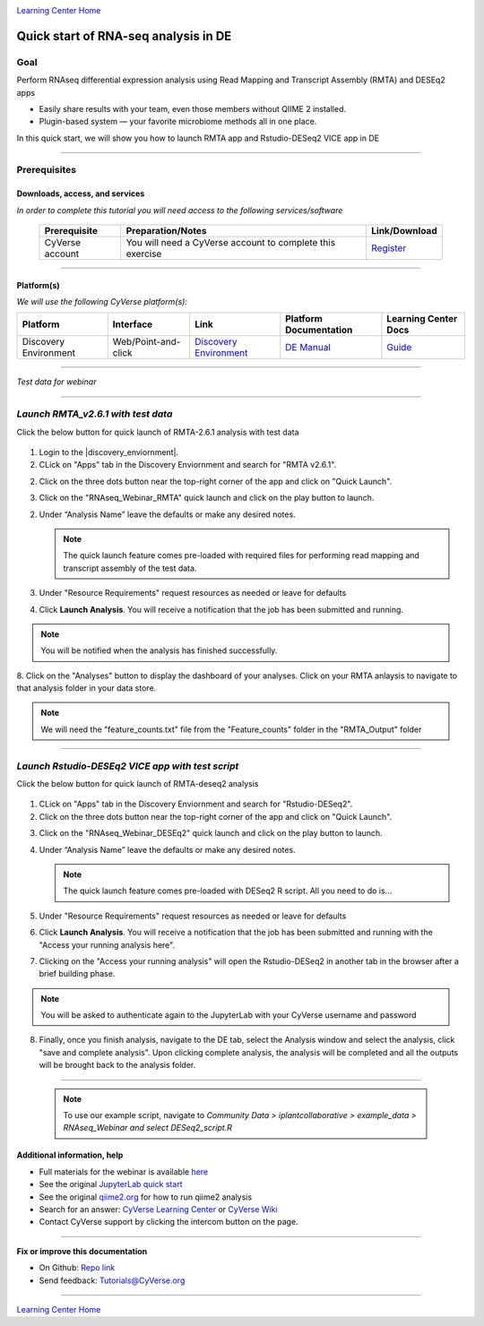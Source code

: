 |CyVerse logo|_

|Home_Icon|_
`Learning Center Home <http://learning.cyverse.org/>`_

Quick start of RNA-seq analysis in DE
================================================


Goal
----

Perform RNAseq differential expression analysis using Read Mapping and Transcript Assembly (RMTA) and DESEq2 apps 



- Easily share results with your team, even those members without QIIME 2 installed.

- Plugin-based system — your favorite microbiome methods all in one place.

In this quick start, we will show you how to launch RMTA app and Rstudio-DESeq2 VICE app in DE

----

Prerequisites
-------------

Downloads, access, and services
~~~~~~~~~~~~~~~~~~~~~~~~~~~~~~~

*In order to complete this tutorial you will need access to the following services/software*

	.. list-table::
	    :header-rows: 1

	    * - Prerequisite
	      - Preparation/Notes
	      - Link/Download
	    * - CyVerse account
	      - You will need a CyVerse account to complete this exercise
	      - `Register <https://user.cyverse.org/>`_

----

Platform(s)
~~~~~~~~~~~

*We will use the following CyVerse platform(s):*

.. list-table::
    :header-rows: 1

    * - Platform
      - Interface
      - Link
      - Platform Documentation
      - Learning Center Docs
    * - Discovery Environment
      - Web/Point-and-click
      - `Discovery Environment <https://de.cyverse.org/de/>`_
      - `DE Manual <https://wiki.cyverse.org/wiki/display/DEmanual/Table+of+Contents>`_
      - `Guide <https://learning.cyverse.org/projects/discovery-environment-guide/en/latest/>`__

----

*Test data for webinar*


|RNAseq_Webinar_test_data|_

----

*Launch RMTA_v2.6.1 with test data*
---------------------------------------

.. Note:: 

Click the below button for quick launch of RMTA-2.6.1 analysis with test data
	
	|rmta-2.6.1|_

1. Login to the |discovery_enviornment|.

2. CLick on "Apps" tab in the Discovery Enviornment and search for "RMTA v2.6.1".

2. Click on the three dots button near the top-right corner of the app and click on "Quick Launch".

|RMTA_quick_launch_1|_

3. Click on the "RNAseq_Webinar_RMTA" quick launch and click on the play button to launch.

|RMTA_quick_launch_3|_

2. Under “Analysis Name” leave the defaults or make any desired notes.

   .. Note::

	    The quick launch feature comes pre-loaded with required files for performing read mapping and transcript assembly of the test data.

3. Under "Resource Requirements" request resources as needed or leave for defaults 

4. Click **Launch Analysis**. You will receive a notification that the job has been submitted and running.

.. Note::

  You will be notified when the analysis has finished successfully.

8. Click on the "Analyses" button to display the dashboard of your analyses. Click on your RMTA anlaysis to
navigate to that analysis folder in your data store. 

.. Note::

  We will need the "feature_counts.txt" file from the "Feature_counts" folder in the "RMTA_Output" folder

----

*Launch Rstudio-DESEq2 VICE app with test script*
---------------------------------------

.. Note::

Click the below button for quick launch of RMTA-deseq2 analysis

	|RMTA-deseq2|_
	    
1. CLick on "Apps" tab in the Discovery Enviornment and search for "Rstudio-DESeq2".

2. Click on the three dots button near the top-right corner of the app and click on "Quick Launch".

|DESeq2_quick_launch_1|_

3. Click on the "RNAseq_Webinar_DESEq2" quick launch and click on the play button to launch.

|DESeq2_quick_launch_3|_

4. Under “Analysis Name” leave the defaults or make any desired notes.

   .. Note::

	    The quick launch feature comes pre-loaded with DESeq2 R script. All you need to do is...

5. Under "Resource Requirements" request resources as needed or leave for defaults 

6. Click **Launch Analysis**. You will receive a notification that the job has been submitted and running with the "Access your running analysis here". 

7. Clicking on the "Access your running analysis" will open the Rstudio-DESeq2 in another tab in the browser after a brief building phase.

.. Note::

  You will be asked to authenticate again to the JupyterLab with your CyVerse username and password

8. Finally, once you finish analysis, navigate to the DE tab, select the Analysis window and select the analysis, click "save and complete analysis". Upon clicking complete analysis, the analysis will be completed and all the outputs will be brought back to the analysis folder.

----

   .. Note::

	    To use our example script, navigate to *Community Data >*
	    *iplantcollaborative > example_data > RNAseq_Webinar  and select DESeq2_script.R*


Additional information, help
~~~~~~~~~~~~~~~~~~~~~~~~~~~~
- Full materials for the webinar is available `here <https://wiki.cyverse.org/wiki/display/Events/FFW%3A+Doing+metagenomic+analyses+with+QIIME+2+using+Jupyter+Notebooks+in+VICE>`_

- See the original `JupyterLab quick start <https://learning.cyverse.org/projects/vice/en/latest/user_guide/quick-jupyter.html>`_ 

- See the original `qiime2.org <https://qiime2.org>`_ for how to run qiime2 analysis

- Search for an answer: `CyVerse Learning Center <http://learning.cyverse.org>`_ or `CyVerse Wiki <https://wiki.cyverse.org>`_

- Contact CyVerse support by clicking the intercom button on the page.

----

**Fix or improve this documentation**

- On Github: `Repo link <https://github.com/CyVerse-learning-materials/fastqc_quickstart>`_
- Send feedback: `Tutorials@CyVerse.org <Tutorials@CyVerse.org>`_

----

|Home_Icon|_
`Learning Center Home`_

.. |rmta-2.6.1| image:: https://de.cyverse.org/Powered-By-CyVerse-blue.svg
.. _rmta-2.6.1: https://de.cyverse.org/de/?type=quick-launch&quick-launch-id=21524cbf-6d26-4a62-a8e6-bef731938255&app-id=ed43b8be-daf5-11e9-9393-008cfa5ae621

.. |RMTA-deseq2| image:: https://de.cyverse.org/Powered-By-CyVerse-blue.svg
.. _RMTA-deseq2: https://de.cyverse.org/de/?type=quick-launch&quick-launch-id=1444198d-068f-4cf1-a3d1-df30e6d678f2&app-id=58f9a86c-2a74-11e9-b289-008cfa5ae621

.. |RMTA_quick_launch_1| image:: ./img/RMTA_quick_launch_1.png
    :width: 45000
    :height: 250
.. _RMTA_quick_launch_1: http://learning.cyverse.org/
.. |RMTA_quick_launch_3| image:: ./img/RMTA_quick_launch_3.png
    :width: 450
    :height: 250
.. _RMTA_quick_launch_3: http://learning.cyverse.org/

.. |DESeq2_quick_launch_1| image:: ./img/DESeq2_quick_launch_1.png
    :width: 450
    :height: 250
.. _DESeq2_quick_launch_1: http://learning.cyverse.org/
.. |DESeq2_quick_launch_3| image:: ./img/DESeq2_quick_launch_3.png
    :width: 450
    :height: 250
.. _DESeq2_quick_launch_3: http://learning.cyverse.org/

.. |RNAseq_Webinar_test_data| image:: ./img/RNAseq_Webinar_test_data.png
    :width: 500
    :height: 100
.. _RNAseq_Webinar_test_data: http://learning.cyverse.org/

.. |CyVerse logo| image:: ./img/cyverse_rgb.png
    :width: 500
    :height: 100
.. _CyVerse logo: http://learning.cyverse.org/
.. |Home_Icon| image:: ./img/homeicon.png
    :width: 25
    :height: 25
.. _Home_Icon: http://learning.cyverse.org/
.. |discovery_enviornment| raw:: html

    <a href="https://de.cyverse.org/de/" target="_blank">Discovery Environment</a>
